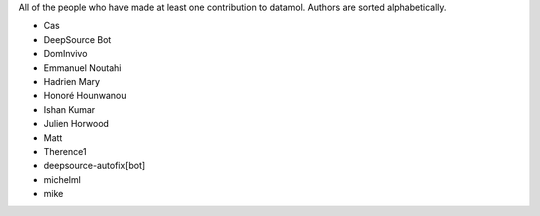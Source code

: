 All of the people who have made at least one contribution to datamol.
Authors are sorted alphabetically.

* Cas
* DeepSource Bot
* DomInvivo
* Emmanuel Noutahi
* Hadrien Mary
* Honoré Hounwanou
* Ishan Kumar
* Julien Horwood
* Matt
* Therence1
* deepsource-autofix[bot]
* michelml
* mike
